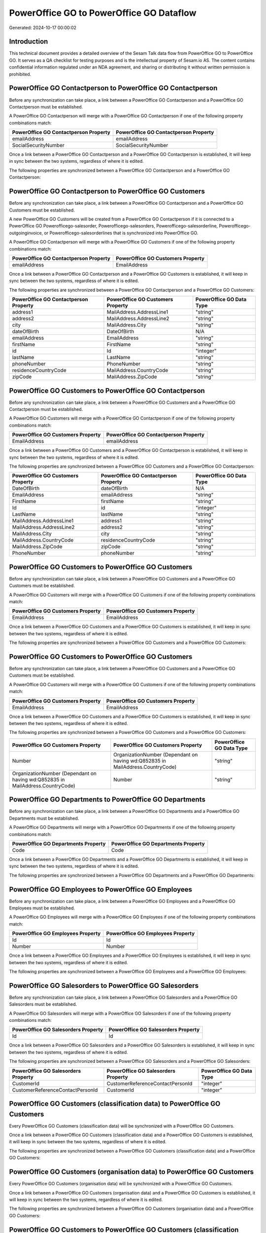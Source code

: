 =========================================
PowerOffice GO to PowerOffice GO Dataflow
=========================================

Generated: 2024-10-17 00:00:02

Introduction
------------

This technical document provides a detailed overview of the Sesam Talk data flow from PowerOffice GO to PowerOffice GO. It serves as a QA checklist for testing purposes and is the intellectual property of Sesam.io AS. The content contains confidential information regulated under an NDA agreement, and sharing or distributing it without written permission is prohibited.

PowerOffice GO Contactperson to PowerOffice GO Contactperson
------------------------------------------------------------
Before any synchronization can take place, a link between a PowerOffice GO Contactperson and a PowerOffice GO Contactperson must be established.

A PowerOffice GO Contactperson will merge with a PowerOffice GO Contactperson if one of the following property combinations match:

.. list-table::
   :header-rows: 1

   * - PowerOffice GO Contactperson Property
     - PowerOffice GO Contactperson Property
   * - emailAddress
     - emailAddress
   * - SocialSecurityNumber
     - SocialSecurityNumber

Once a link between a PowerOffice GO Contactperson and a PowerOffice GO Contactperson is established, it will keep in sync between the two systems, regardless of where it is edited.

The following properties are synchronized between a PowerOffice GO Contactperson and a PowerOffice GO Contactperson:

.. list-table::
   :header-rows: 1

   * - PowerOffice GO Contactperson Property
     - PowerOffice GO Contactperson Property
     - PowerOffice GO Data Type


PowerOffice GO Contactperson to PowerOffice GO Customers
--------------------------------------------------------
Before any synchronization can take place, a link between a PowerOffice GO Contactperson and a PowerOffice GO Customers must be established.

A new PowerOffice GO Customers will be created from a PowerOffice GO Contactperson if it is connected to a PowerOffice GO Powerofficego-salesorder, Powerofficego-salesorders, Powerofficego-salesorderline, Powerofficego-outgoinginvoice, or Powerofficego-salesorderlines that is synchronized into PowerOffice GO.

A PowerOffice GO Contactperson will merge with a PowerOffice GO Customers if one of the following property combinations match:

.. list-table::
   :header-rows: 1

   * - PowerOffice GO Contactperson Property
     - PowerOffice GO Customers Property
   * - emailAddress
     - EmailAddress

Once a link between a PowerOffice GO Contactperson and a PowerOffice GO Customers is established, it will keep in sync between the two systems, regardless of where it is edited.

The following properties are synchronized between a PowerOffice GO Contactperson and a PowerOffice GO Customers:

.. list-table::
   :header-rows: 1

   * - PowerOffice GO Contactperson Property
     - PowerOffice GO Customers Property
     - PowerOffice GO Data Type
   * - address1
     - MailAddress.AddressLine1
     - "string"
   * - address2
     - MailAddress.AddressLine2
     - "string"
   * - city
     - MailAddress.City
     - "string"
   * - dateOfBirth
     - DateOfBirth
     - N/A
   * - emailAddress
     - EmailAddress
     - "string"
   * - firstName
     - FirstName
     - "string"
   * - id
     - Id
     - "integer"
   * - lastName
     - LastName
     - "string"
   * - phoneNumber
     - PhoneNumber
     - "string"
   * - residenceCountryCode
     - MailAddress.CountryCode
     - "string"
   * - zipCode
     - MailAddress.ZipCode
     - "string"


PowerOffice GO Customers to PowerOffice GO Contactperson
--------------------------------------------------------
Before any synchronization can take place, a link between a PowerOffice GO Customers and a PowerOffice GO Contactperson must be established.

A PowerOffice GO Customers will merge with a PowerOffice GO Contactperson if one of the following property combinations match:

.. list-table::
   :header-rows: 1

   * - PowerOffice GO Customers Property
     - PowerOffice GO Contactperson Property
   * - EmailAddress
     - emailAddress

Once a link between a PowerOffice GO Customers and a PowerOffice GO Contactperson is established, it will keep in sync between the two systems, regardless of where it is edited.

The following properties are synchronized between a PowerOffice GO Customers and a PowerOffice GO Contactperson:

.. list-table::
   :header-rows: 1

   * - PowerOffice GO Customers Property
     - PowerOffice GO Contactperson Property
     - PowerOffice GO Data Type
   * - DateOfBirth
     - dateOfBirth
     - N/A
   * - EmailAddress
     - emailAddress
     - "string"
   * - FirstName
     - firstName
     - "string"
   * - Id
     - id
     - "integer"
   * - LastName
     - lastName
     - "string"
   * - MailAddress.AddressLine1
     - address1
     - "string"
   * - MailAddress.AddressLine2
     - address2
     - "string"
   * - MailAddress.City
     - city
     - "string"
   * - MailAddress.CountryCode
     - residenceCountryCode
     - "string"
   * - MailAddress.ZipCode
     - zipCode
     - "string"
   * - PhoneNumber
     - phoneNumber
     - "string"


PowerOffice GO Customers to PowerOffice GO Customers
----------------------------------------------------
Before any synchronization can take place, a link between a PowerOffice GO Customers and a PowerOffice GO Customers must be established.

A PowerOffice GO Customers will merge with a PowerOffice GO Customers if one of the following property combinations match:

.. list-table::
   :header-rows: 1

   * - PowerOffice GO Customers Property
     - PowerOffice GO Customers Property
   * - EmailAddress
     - EmailAddress

Once a link between a PowerOffice GO Customers and a PowerOffice GO Customers is established, it will keep in sync between the two systems, regardless of where it is edited.

The following properties are synchronized between a PowerOffice GO Customers and a PowerOffice GO Customers:

.. list-table::
   :header-rows: 1

   * - PowerOffice GO Customers Property
     - PowerOffice GO Customers Property
     - PowerOffice GO Data Type


PowerOffice GO Customers to PowerOffice GO Customers
----------------------------------------------------
Before any synchronization can take place, a link between a PowerOffice GO Customers and a PowerOffice GO Customers must be established.

A PowerOffice GO Customers will merge with a PowerOffice GO Customers if one of the following property combinations match:

.. list-table::
   :header-rows: 1

   * - PowerOffice GO Customers Property
     - PowerOffice GO Customers Property
   * - EmailAddress
     - EmailAddress

Once a link between a PowerOffice GO Customers and a PowerOffice GO Customers is established, it will keep in sync between the two systems, regardless of where it is edited.

The following properties are synchronized between a PowerOffice GO Customers and a PowerOffice GO Customers:

.. list-table::
   :header-rows: 1

   * - PowerOffice GO Customers Property
     - PowerOffice GO Customers Property
     - PowerOffice GO Data Type
   * - Number
     - OrganizationNumber (Dependant on having wd:Q852835 in MailAddress.CountryCode)
     - "string"
   * - OrganizationNumber (Dependant on having wd:Q852835 in MailAddress.CountryCode)
     - Number
     - "string"


PowerOffice GO Departments to PowerOffice GO Departments
--------------------------------------------------------
Before any synchronization can take place, a link between a PowerOffice GO Departments and a PowerOffice GO Departments must be established.

A PowerOffice GO Departments will merge with a PowerOffice GO Departments if one of the following property combinations match:

.. list-table::
   :header-rows: 1

   * - PowerOffice GO Departments Property
     - PowerOffice GO Departments Property
   * - Code
     - Code

Once a link between a PowerOffice GO Departments and a PowerOffice GO Departments is established, it will keep in sync between the two systems, regardless of where it is edited.

The following properties are synchronized between a PowerOffice GO Departments and a PowerOffice GO Departments:

.. list-table::
   :header-rows: 1

   * - PowerOffice GO Departments Property
     - PowerOffice GO Departments Property
     - PowerOffice GO Data Type


PowerOffice GO Employees to PowerOffice GO Employees
----------------------------------------------------
Before any synchronization can take place, a link between a PowerOffice GO Employees and a PowerOffice GO Employees must be established.

A PowerOffice GO Employees will merge with a PowerOffice GO Employees if one of the following property combinations match:

.. list-table::
   :header-rows: 1

   * - PowerOffice GO Employees Property
     - PowerOffice GO Employees Property
   * - Id
     - Id
   * - Number
     - Number

Once a link between a PowerOffice GO Employees and a PowerOffice GO Employees is established, it will keep in sync between the two systems, regardless of where it is edited.

The following properties are synchronized between a PowerOffice GO Employees and a PowerOffice GO Employees:

.. list-table::
   :header-rows: 1

   * - PowerOffice GO Employees Property
     - PowerOffice GO Employees Property
     - PowerOffice GO Data Type


PowerOffice GO Salesorders to PowerOffice GO Salesorders
--------------------------------------------------------
Before any synchronization can take place, a link between a PowerOffice GO Salesorders and a PowerOffice GO Salesorders must be established.

A PowerOffice GO Salesorders will merge with a PowerOffice GO Salesorders if one of the following property combinations match:

.. list-table::
   :header-rows: 1

   * - PowerOffice GO Salesorders Property
     - PowerOffice GO Salesorders Property
   * - Id
     - Id

Once a link between a PowerOffice GO Salesorders and a PowerOffice GO Salesorders is established, it will keep in sync between the two systems, regardless of where it is edited.

The following properties are synchronized between a PowerOffice GO Salesorders and a PowerOffice GO Salesorders:

.. list-table::
   :header-rows: 1

   * - PowerOffice GO Salesorders Property
     - PowerOffice GO Salesorders Property
     - PowerOffice GO Data Type
   * - CustomerId
     - CustomerReferenceContactPersonId
     - "integer"
   * - CustomerReferenceContactPersonId
     - CustomerId
     - "integer"


PowerOffice GO Customers (classification data) to PowerOffice GO Customers
--------------------------------------------------------------------------
Every PowerOffice GO Customers (classification data) will be synchronized with a PowerOffice GO Customers.

Once a link between a PowerOffice GO Customers (classification data) and a PowerOffice GO Customers is established, it will keep in sync between the two systems, regardless of where it is edited.

The following properties are synchronized between a PowerOffice GO Customers (classification data) and a PowerOffice GO Customers:

.. list-table::
   :header-rows: 1

   * - PowerOffice GO Customers (classification data) Property
     - PowerOffice GO Customers Property
     - PowerOffice GO Data Type


PowerOffice GO Customers (organisation data) to PowerOffice GO Customers
------------------------------------------------------------------------
Every PowerOffice GO Customers (organisation data) will be synchronized with a PowerOffice GO Customers.

Once a link between a PowerOffice GO Customers (organisation data) and a PowerOffice GO Customers is established, it will keep in sync between the two systems, regardless of where it is edited.

The following properties are synchronized between a PowerOffice GO Customers (organisation data) and a PowerOffice GO Customers:

.. list-table::
   :header-rows: 1

   * - PowerOffice GO Customers (organisation data) Property
     - PowerOffice GO Customers Property
     - PowerOffice GO Data Type


PowerOffice GO Customers to PowerOffice GO Customers (classification data)
--------------------------------------------------------------------------
Every PowerOffice GO Customers will be synchronized with a PowerOffice GO Customers (classification data).

Once a link between a PowerOffice GO Customers and a PowerOffice GO Customers (classification data) is established, it will keep in sync between the two systems, regardless of where it is edited.

The following properties are synchronized between a PowerOffice GO Customers and a PowerOffice GO Customers (classification data):

.. list-table::
   :header-rows: 1

   * - PowerOffice GO Customers Property
     - PowerOffice GO Customers (classification data) Property
     - PowerOffice GO Data Type


PowerOffice GO Customers to PowerOffice GO Customers (human data)
-----------------------------------------------------------------
Every PowerOffice GO Customers will be synchronized with a PowerOffice GO Customers (human data).

Once a link between a PowerOffice GO Customers and a PowerOffice GO Customers (human data) is established, it will keep in sync between the two systems, regardless of where it is edited.

The following properties are synchronized between a PowerOffice GO Customers and a PowerOffice GO Customers (human data):

.. list-table::
   :header-rows: 1

   * - PowerOffice GO Customers Property
     - PowerOffice GO Customers (human data) Property
     - PowerOffice GO Data Type


PowerOffice GO Suppliers (human data) to PowerOffice GO Contactperson
---------------------------------------------------------------------
Every PowerOffice GO Suppliers (human data) will be synchronized with a PowerOffice GO Contactperson.

Once a link between a PowerOffice GO Suppliers (human data) and a PowerOffice GO Contactperson is established, it will keep in sync between the two systems, regardless of where it is edited.

The following properties are synchronized between a PowerOffice GO Suppliers (human data) and a PowerOffice GO Contactperson:

.. list-table::
   :header-rows: 1

   * - PowerOffice GO Suppliers (human data) Property
     - PowerOffice GO Contactperson Property
     - PowerOffice GO Data Type
   * - DateOfBirth
     - dateOfBirth
     - N/A
   * - EmailAddress
     - emailAddress
     - "string"
   * - FirstName
     - firstName
     - "string"
   * - LastName
     - lastName
     - "string"
   * - PhoneNumber
     - phoneNumber
     - "string"

